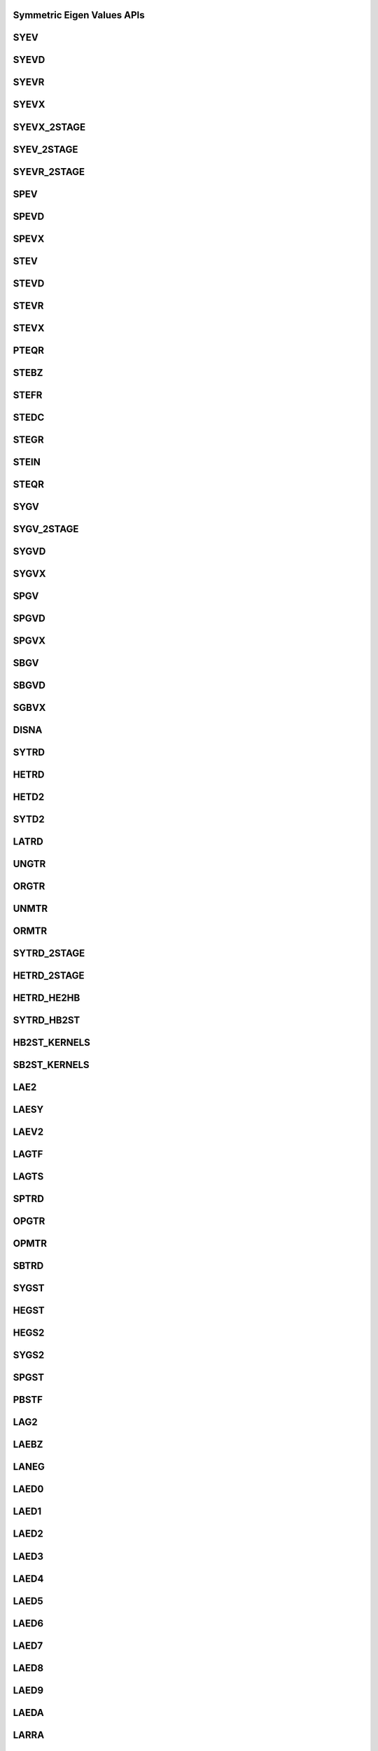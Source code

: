 ..  Copyright (C) 2024, Advanced Micro Devices. All rights reserved.

..  Redistribution and use in source and binary forms, with or without
..  modification, are permitted provided that the following conditions are met:

..  1. Redistributions of source code must retain the above copyright notice,
..  this list of conditions and the following disclaimer.
..  2. Redistributions in binary form must reproduce the above copyright notice,
..  this list of conditions and the following disclaimer in the documentation
..  and/or other materials provided with the distribution.
..  3. Neither the name of the copyright holder nor the names of its
..  contributors may be used to endorse or promote products derived from this
..  software without specific prior written permission.

..  THIS SOFTWARE IS PROVIDED BY THE COPYRIGHT HOLDERS AND CONTRIBUTORS "AS IS"
..  AND ANY EXPRESS OR IMPLIED WARRANTIES, INCLUDING, BUT NOT LIMITED TO, THE
..  IMPLIED WARRANTIES OF MERCHANTABILITY AND FITNESS FOR A PARTICULAR PURPOSE
..  ARE DISCLAIMED. IN NO EVENT SHALL THE COPYRIGHT HOLDER OR CONTRIBUTORS BE
..  LIABLE FOR ANY DIRECT, INDIRECT, INCIDENTAL, SPECIAL, EXEMPLARY, OR
..  CONSEQUENTIAL DAMAGES (INCLUDING, BUT NOT LIMITED TO, PROCUREMENT OF
..  SUBSTITUTE GOODS OR SERVICES; LOSS OF USE, DATA, OR PROFITS; OR BUSINESS
..  INTERRUPTION) HOWEVER CAUSED AND ON ANY THEORY OF LIABILITY, WHETHER IN
..  CONTRACT, STRICT LIABILITY, OR TORT (INCLUDING NEGLIGENCE OR OTHERWISE)
..  ARISING IN ANY WAY OUT OF THE USE OF THIS SOFTWARE, EVEN IF ADVISED OF THE
..  POSSIBILITY OF SUCH DAMAGE.

.. _Symmetric_eigenvalues_apis:

Symmetric Eigen Values APIs
---------------------------

.. _syev:

SYEV
------

.. doxygengroup:: syev
   :members:


.. _syevd:

SYEVD
------

.. doxygengroup:: syevd
   :members:


.. _syevr:

SYEVR
------

.. doxygengroup:: syevr
   :members:


.. _syevx:

SYEVX
------

.. doxygengroup:: syevx
   :members:


.. _syevx_2stage:

SYEVX_2STAGE
--------------

.. doxygengroup:: syevx_2stage
   :members:


.. _syev_2stage:

SYEV_2STAGE
-------------

.. doxygengroup:: syev_2stage
   :members:


.. _syevr_2stage:

SYEVR_2STAGE
------------

.. doxygengroup:: syevr_2stage
   :members:


.. _spev:

SPEV
------

.. doxygengroup:: spev
   :members:


.. _spevd:

SPEVD
------

.. doxygengroup:: spevd
   :members:


.. _spevx:

SPEVX
------

.. doxygengroup:: spevx
   :members:


.. _stev:

STEV
------

.. doxygengroup:: stev
   :members:


.. _stevd:

STEVD
------

.. doxygengroup:: stevd
   :members:


.. _stevr:

STEVR
------

.. doxygengroup:: stevr
   :members:


.. _stevx:

STEVX
------

.. doxygengroup:: stevx
   :members:


.. _pteqr:

PTEQR
------

.. doxygengroup:: pteqr
   :members:


.. _stebz:

STEBZ
------

.. doxygengroup:: stebz
   :members:


.. _stefr:

STEFR
------

.. doxygengroup:: stefr
   :members:


.. _stedc:

STEDC
------

.. doxygengroup:: stedc
   :members:


.. _stegr:

STEGR
------

.. doxygengroup:: stegr
   :members:


.. _stein:

STEIN
------

.. doxygengroup:: stein
   :members:


.. _steqr:

STEQR
------

.. doxygengroup:: steqr
   :members:


.. _sygv:

SYGV
------

.. doxygengroup:: sygv
   :members:


.. _sygv_2stage:

SYGV_2STAGE
-------------

.. doxygengroup:: sygv_2stage
   :members:


.. _sygvd:

SYGVD
------

.. doxygengroup:: sygvd
   :members:


.. _sygvx:

SYGVX
------

.. doxygengroup:: sygvx
   :members:


.. _spgv:

SPGV
------

.. doxygengroup:: spgv
   :members:


.. _spgvd:

SPGVD
------

.. doxygengroup:: spgvd
   :members:


.. _spgvx:

SPGVX
------

.. doxygengroup:: spgvx
   :members:


.. _sbgv:

SBGV
------

.. doxygengroup:: sbgv
   :members:


.. _sbgvd:

SBGVD
------

.. doxygengroup:: sbgvd
   :members:


.. _sgbvx:

SGBVX
------

.. doxygengroup:: sgbvx
   :members:


.. _disna:

DISNA
------

.. doxygengroup:: disna
   :members:


.. _sytrd:

SYTRD
------

.. doxygengroup:: sytrd
   :members:


.. _hetrd:

HETRD
------

.. doxygengroup:: hetrd
   :members:


.. _hetd2:

HETD2
------

.. doxygengroup:: hetd2
   :members:


.. _sytd2:

SYTD2
------

.. doxygengroup:: sytd2
   :members:


.. _latrd:

LATRD
------

.. doxygengroup:: latrd
   :members:


.. _ungtr:

UNGTR
------

.. doxygengroup:: ungtr
   :members:


.. _orgtr:

ORGTR
------

.. doxygengroup:: orgtr
   :members:


.. _unmtr:

UNMTR
------

.. doxygengroup:: unmtr
   :members:


.. _ormtr:

ORMTR
------

.. doxygengroup:: ormtr
   :members:


.. _sytrd_2stage:

SYTRD_2STAGE
-------------

.. doxygengroup:: sytrd_2stage
   :members:


.. _hetrd_2stage:

HETRD_2STAGE
------------

.. doxygengroup:: hetrd_2stage
   :members:


.. _hetrd_he2hb:

HETRD_HE2HB
-----------

.. doxygengroup:: hetrd_he2hb
   :members:


.. _sytrd_hb2st:

SYTRD_HB2ST
------------

.. doxygengroup:: sytrd_hb2st
   :members:


.. _hb2st_kernels:

HB2ST_KERNELS
-------------

.. doxygengroup:: hb2st_kernels
   :members:


.. _sb2st_kernels:

SB2ST_KERNELS
--------------

.. doxygengroup:: sb2st_kernels
   :members:


.. _lae2:

LAE2
------

.. doxygengroup:: lae2
   :members:


.. _laesy:

LAESY
------

.. doxygengroup:: laesy
   :members:


.. _laev2:

LAEV2
------

.. doxygengroup:: laev2
   :members:


.. _lagtf:

LAGTF
------

.. doxygengroup:: lagtf
   :members:


.. _lagts:

LAGTS
------

.. doxygengroup:: lagts
   :members:


.. _sptrd:

SPTRD
------

.. doxygengroup:: sptrd
   :members:


.. _opgtr:

OPGTR
------

.. doxygengroup:: opgtr
   :members:


.. _opmtr:

OPMTR
------

.. doxygengroup:: opmtr
   :members:


.. _sbtrd:

SBTRD
------

.. doxygengroup:: sbtrd
   :members:


.. _sygst:

SYGST
------

.. doxygengroup:: sygst
   :members:


.. _hegst:

HEGST
------

.. doxygengroup:: hegst
   :members:


.. _hegs2:

HEGS2
------

.. doxygengroup:: hegs2
   :members:


.. _sygs2:

SYGS2
------

.. doxygengroup:: sygs2
   :members:


.. _spgst:

SPGST
------

.. doxygengroup:: spgst
   :members:


.. _pbstf:

PBSTF
------

.. doxygengroup:: pbstf
   :members:


.. _lag2:

LAG2
------

.. doxygengroup:: lag2
   :members:


.. _laebz:

LAEBZ
------

.. doxygengroup:: laebz
   :members:


.. _laneg:

LANEG
------

.. doxygengroup:: laneg
   :members:


.. _laed0:

LAED0
------

.. doxygengroup:: laed0
   :members:


.. _laed1:

LAED1
------

.. doxygengroup:: laed1
   :members:


.. _laed2:

LAED2
------

.. doxygengroup:: laed2
   :members:


.. _laed3:

LAED3
------

.. doxygengroup:: laed3
   :members:


.. _laed4:

LAED4
------

.. doxygengroup:: laed4
   :members:


.. _laed5:

LAED5
------

.. doxygengroup:: laed5
   :members:


.. _laed6:

LAED6
------

.. doxygengroup:: laed6
   :members:


.. _laed7:

LAED7
------

.. doxygengroup:: laed7
   :members:


.. _laed8:

LAED8
------

.. doxygengroup:: laed8
   :members:


.. _laed9:

LAED9
------

.. doxygengroup:: laed9
   :members:


.. _laeda:

LAEDA
------

.. doxygengroup:: laeda
   :members:


.. _larra:

LARRA
------

.. doxygengroup:: larra
   :members:


.. _larrb:

LARRB
------

.. doxygengroup:: larrb
   :members:


.. _larrc:

LARRC
------

.. doxygengroup:: larrc
   :members:


.. _larrd:

LARRD
------

.. doxygengroup:: larrd
   :members:


.. _larre:

LARRE
------

.. doxygengroup:: larre
   :members:


.. _larrf:

LARRF
------

.. doxygengroup:: larrf
   :members:


.. _larrj:

LARRJ
------

.. doxygengroup:: larrj
   :members:


.. _larrk:

LARRK
------

.. doxygengroup:: larrk
   :members:


.. _larrv:

LARRV
------

.. doxygengroup:: larrv
   :members:


.. _lar1v:

LAR1V
------

.. doxygengroup:: lar1v
   :members:
